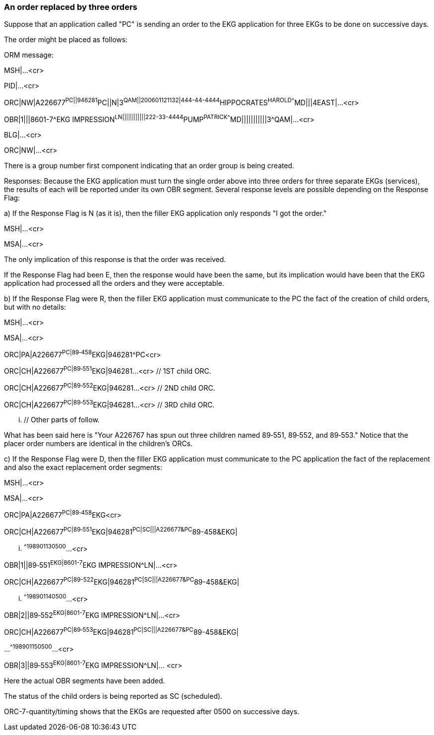 === An order replaced by three orders
[v291_section="4.6.1"]

Suppose that an application called "PC" is sending an order to the EKG application for three EKGs to be done on successive days.

The order might be placed as follows:

ORM message:

MSH|...<cr>

PID|...<cr>

[er7]
ORC|NW|A226677^PC||946281^PC||N|3^QAM||200601121132|444-44-4444^HIPPOCRATES^HAROLD^^^^MD|||4EAST|...<cr>

// EKG order

[er7]
OBR|1|||8601-7^EKG IMPRESSION^LN||||||||||||222-33-4444^PUMP^PATRICK^^^^MD|||||||||||3^QAM|...<cr>

BLG|...<cr>

[er7]
ORC|NW|...<cr>

// Another order yet others may follow

There is a group number first component indicating that an order group is being created.

Responses: Because the EKG application must turn the single order above into three orders for three separate EKGs (services), the results of each will be reported under its own OBR segment. Several response levels are possible depending on the Response Flag:

{empty}a) If the Response Flag is N (as it is), then the filler EKG application only responds "I got the order."

MSH|...<cr>

MSA|...<cr>

The only implication of this response is that the order was received.

If the Response Flag had been E, then the response would have been the same, but its implication would have been that the EKG application had processed all the orders and they were acceptable.

{empty}b) If the Response Flag were R, then the filler EKG application must communicate to the PC the fact of the creation of child orders, but with no details:

MSH|...<cr>

MSA|...<cr>

[er7]
ORC|PA|A226677^PC|89‑458^EKG|946281^PC<cr>
[er7]
ORC|CH|A226677^PC|89‑551^EKG|946281...<cr> // 1ST child ORC.
[er7]
ORC|CH|A226677^PC|89‑552^EKG|946281...<cr> // 2ND child ORC.
[er7]
ORC|CH|A226677^PC|89‑553^EKG|946281...<cr> // 3RD child ORC.

... // Other parts of follow.

What has been said here is "Your A226767 has spun out three children named 89‑551, 89‑552, and 89‑553." Notice that the placer order numbers are identical in the children's ORCs.

{empty}c) If the Response Flag were D, then the filler EKG application must communicate to the PC application the fact of the replacement and also the exact replacement order segments:

MSH|...<cr>

MSA|...<cr>

[er7]
ORC|PA|A226677^PC|89‑458^EKG<cr>
[er7]
ORC|CH|A226677^PC|89‑551^EKG|946281^PC|SC|||A226677&PC^89-458&EKG|

... ^^^^198901130500^...<cr>

// 1ST child ORC

[er7]
OBR|1||89‑551^EKG|8601-7^EKG IMPRESSION^LN|...<cr>

// 1ST child OBR

[er7]
ORC|CH|A226677^PC|89-522^EKG|946281^PC|SC|||A226677&PC^89-458&EKG|

... ^^^^198901140500^...<cr>

// 2ND child ORC

[er7]
OBR|2||89‑552^EKG|8601-7^EKG IMPRESSION^LN|...<cr>

// 2ND child OBR

[er7]
ORC|CH|A226677^PC|89‑553^EKG|946281^PC|SC|||A226677&PC^89-458&EKG|

...^^^^198901150500^...<cr>

// 3RD child ORC

[er7]
OBR|3||89‑553^EKG|8601-7^EKG IMPRESSION^LN|... <cr>

// 3RD child OBR

// Other parts might follow

Here the actual OBR segments have been added.

The status of the child orders is being reported as SC (scheduled).

ORC-7-quantity/timing shows that the EKGs are requested after 0500 on successive days.

